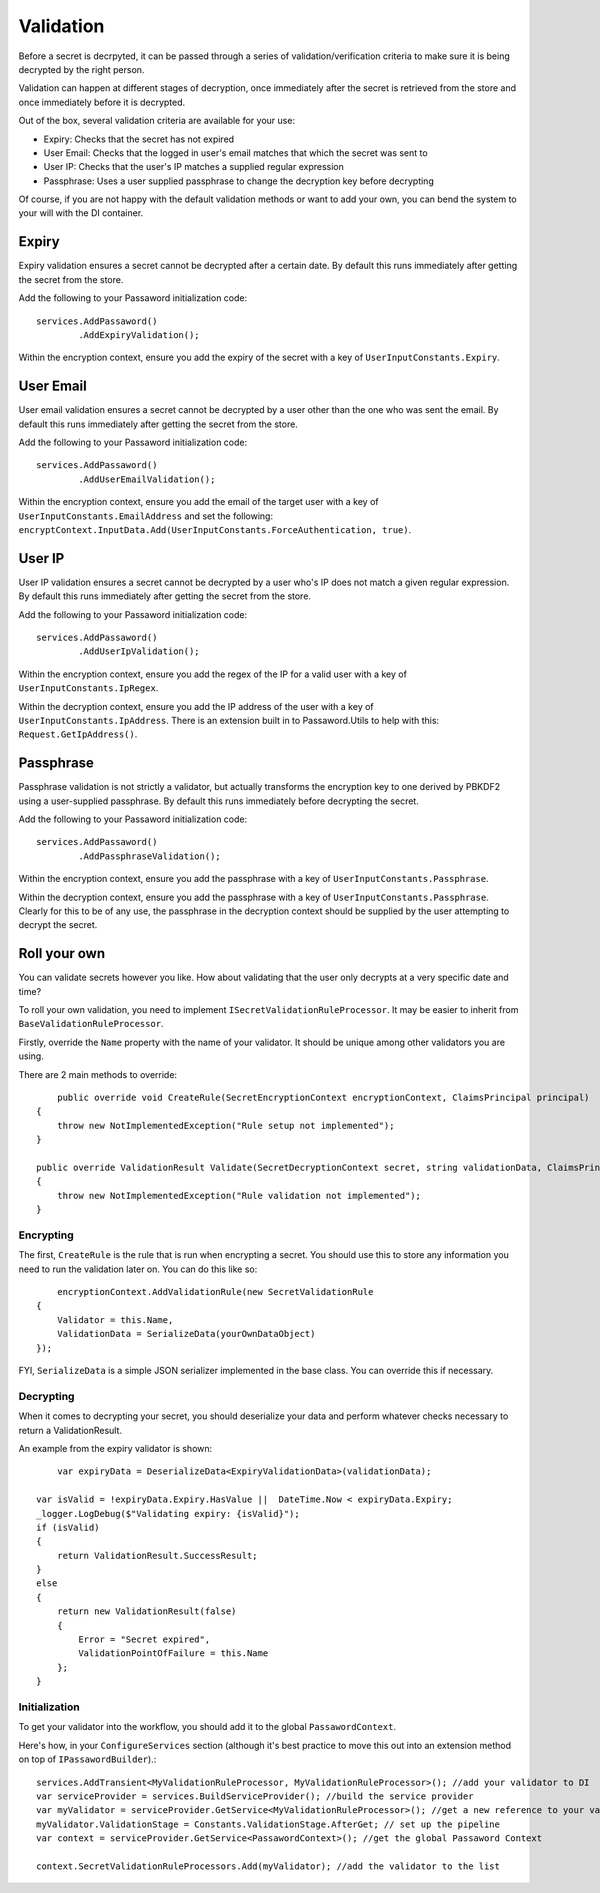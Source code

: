 Validation
=====================================

Before a secret is decrpyted, it can be passed through a series of validation/verification criteria to make sure it is being decrypted by the right person.

Validation can happen at different stages of decryption, once immediately after the secret is retrieved from the store and once immediately before it is decrypted.

Out of the box, several validation criteria are available for your use:

* Expiry: Checks that the secret has not expired
* User Email: Checks that the logged in user's email matches that which the secret was sent to
* User IP: Checks that the user's IP matches a supplied regular expression
* Passphrase: Uses a user supplied passphrase to change the decryption key before decrypting

Of course, if you are not happy with the default validation methods or want to add your own, you can bend the system to your will with the DI container.

=======================
Expiry
=======================

Expiry validation ensures a secret cannot be decrypted after a certain date. By default this runs immediately after getting the secret from the store.

Add the following to your Passaword initialization code::

	services.AddPassaword()
		.AddExpiryValidation();

Within the encryption context, ensure you add the expiry of the secret with a key of ``UserInputConstants.Expiry``.

=======================
User Email
=======================

User email validation ensures a secret cannot be decrypted by a user other than the one who was sent the email. By default this runs immediately after getting the secret from the store.

Add the following to your Passaword initialization code::

	services.AddPassaword()
		.AddUserEmailValidation();

Within the encryption context, ensure you add the email of the target user with a key of ``UserInputConstants.EmailAddress`` and set the following: ``encryptContext.InputData.Add(UserInputConstants.ForceAuthentication, true)``.

=======================
User IP
=======================

User IP validation ensures a secret cannot be decrypted by a user who's IP does not match a given regular expression. By default this runs immediately after getting the secret from the store.

Add the following to your Passaword initialization code::

	services.AddPassaword()
		.AddUserIpValidation();

Within the encryption context, ensure you add the regex of the IP for a valid user with a key of ``UserInputConstants.IpRegex``.

Within the decryption context, ensure you add the IP address of the user with a key of ``UserInputConstants.IpAddress``. There is an extension built in to Passaword.Utils to help with this: ``Request.GetIpAddress()``.

=======================
Passphrase
=======================

Passphrase validation is not strictly a validator, but actually transforms the encryption key to one derived by PBKDF2 using a user-supplied passphrase. By default this runs immediately before decrypting the secret.

Add the following to your Passaword initialization code::

	services.AddPassaword()
		.AddPassphraseValidation();

Within the encryption context, ensure you add the passphrase with a key of ``UserInputConstants.Passphrase``.

Within the decryption context, ensure you add the passphrase with a key of ``UserInputConstants.Passphrase``. Clearly for this to be of any use, the passphrase in the decryption context should be supplied by the user attempting to decrypt the secret.

=======================
Roll your own
=======================

You can validate secrets however you like. How about validating that the user only decrypts at a very specific date and time?

To roll your own validation, you need to implement ``ISecretValidationRuleProcessor``. It may be easier to inherit from ``BaseValidationRuleProcessor``.

Firstly, override the ``Name`` property with the name of your validator. It should be unique among other validators you are using.

There are 2 main methods to override::

	public override void CreateRule(SecretEncryptionContext encryptionContext, ClaimsPrincipal principal)
    {
        throw new NotImplementedException("Rule setup not implemented");
    }

    public override ValidationResult Validate(SecretDecryptionContext secret, string validationData, ClaimsPrincipal principal)
    {
        throw new NotImplementedException("Rule validation not implemented");
    }

---------------
Encrypting
---------------

The first, ``CreateRule`` is the rule that is run when encrypting a secret. You should use this to store any information you need to run the validation later on. You can do this like so::

	encryptionContext.AddValidationRule(new SecretValidationRule
    {
        Validator = this.Name,
        ValidationData = SerializeData(yourOwnDataObject)
    });

FYI, ``SerializeData`` is a simple JSON serializer implemented in the base class. You can override this if necessary.

---------------
Decrypting
---------------

When it comes to decrypting your secret, you should deserialize your data and perform whatever checks necessary to return a ValidationResult.

An example from the expiry validator is shown::

	var expiryData = DeserializeData<ExpiryValidationData>(validationData);

    var isValid = !expiryData.Expiry.HasValue ||  DateTime.Now < expiryData.Expiry;
    _logger.LogDebug($"Validating expiry: {isValid}");
    if (isValid)
    {
        return ValidationResult.SuccessResult;
    }
    else
    {
        return new ValidationResult(false)
        {
            Error = "Secret expired",
            ValidationPointOfFailure = this.Name
        };
    }

---------------
Initialization
---------------

To get your validator into the workflow, you should add it to the global ``PassawordContext``.

Here's how, in your ``ConfigureServices`` section (although it's best practice to move this out into an extension method on top of ``IPassawordBuilder``).::

	services.AddTransient<MyValidationRuleProcessor, MyValidationRuleProcessor>(); //add your validator to DI
	var serviceProvider = services.BuildServiceProvider(); //build the service provider
	var myValidator = serviceProvider.GetService<MyValidationRuleProcessor>(); //get a new reference to your validator
	myValidator.ValidationStage = Constants.ValidationStage.AfterGet; // set up the pipeline
	var context = serviceProvider.GetService<PassawordContext>(); //get the global Passaword Context

	context.SecretValidationRuleProcessors.Add(myValidator); //add the validator to the list

